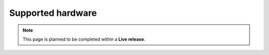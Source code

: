 Supported hardware
=============================

.. note::  This page is planned to be completed within a **Live release**.
